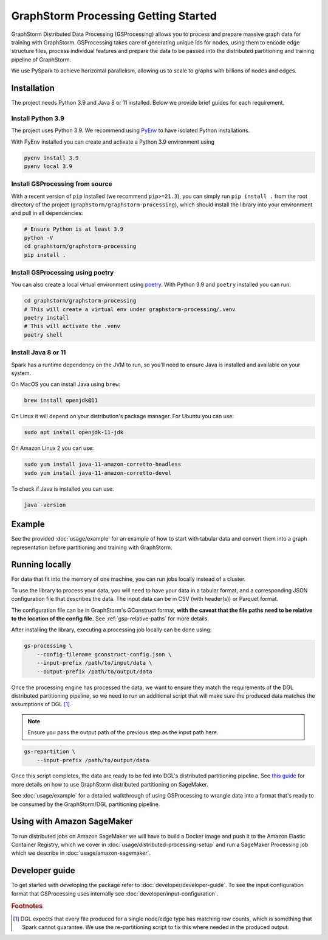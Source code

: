 .. _gs-processing:

GraphStorm Processing Getting Started
=======================================


GraphStorm Distributed Data Processing (GSProcessing) allows you to process and prepare massive graph data
for training with GraphStorm. GSProcessing takes care of generating
unique ids for nodes, using them to encode edge structure files, process
individual features and prepare the data to be passed into the
distributed partitioning and training pipeline of GraphStorm.

We use PySpark to achieve
horizontal parallelism, allowing us to scale to graphs with billions of nodes
and edges.

.. _gsp-installation-ref:

Installation
------------

The project needs Python 3.9 and Java 8 or 11 installed. Below we provide brief
guides for each requirement.

Install Python 3.9
^^^^^^^^^^^^^^^^^^

The project uses Python 3.9. We recommend using `PyEnv <https://github.com/pyenv/pyenv>`_
to have isolated Python installations.

With PyEnv installed you can create and activate a Python 3.9 environment using

.. code-block:: bash

    pyenv install 3.9
    pyenv local 3.9

Install GSProcessing from source
^^^^^^^^^^^^^^^^^^^^^^^^^^^^^^^^

With a recent version of ``pip`` installed (we recommend ``pip>=21.3``), you can simply run ``pip install .``
from the root directory of the project (``graphstorm/graphstorm-processing``),
which should install the library into your environment and pull in all dependencies:

.. code-block:: bash

    # Ensure Python is at least 3.9
    python -V
    cd graphstorm/graphstorm-processing
    pip install .

Install GSProcessing using poetry
^^^^^^^^^^^^^^^^^^^^^^^^^^^^^^^^^

You can also create a local virtual environment using `poetry <https://python-poetry.org/docs/>`_.
With Python 3.9 and ``poetry`` installed you can run:

.. code-block:: bash

    cd graphstorm/graphstorm-processing
    # This will create a virtual env under graphstorm-processing/.venv
    poetry install
    # This will activate the .venv
    poetry shell


Install Java 8 or 11
^^^^^^^^^^^^^^^^^^^^

Spark has a runtime dependency on the JVM to run, so you'll need to ensure
Java is installed and available on your system.

On MacOS you can install Java using ``brew``:

.. code-block:: bash

    brew install openjdk@11

On Linux it will depend on your distribution's package
manager. For Ubuntu you can use:

.. code-block:: bash

    sudo apt install openjdk-11-jdk

On Amazon Linux 2 you can use:

.. code-block:: bash

    sudo yum install java-11-amazon-corretto-headless
    sudo yum install java-11-amazon-corretto-devel

To check if Java is installed you can use.

.. code-block:: bash

    java -version


Example
-------

See the provided :doc:`usage/example` for an example of how to start with tabular
data and convert them into a graph representation before partitioning and
training with GraphStorm.

Running locally
---------------

For data that fit into the memory of one machine, you can run jobs locally instead of a
cluster.

To use the library to process your data, you will need to have your data
in a tabular format, and a corresponding JSON configuration file that describes the
data. The input data can be in CSV (with header(s)) or Parquet format.

The configuration file can be in GraphStorm's GConstruct format,
**with the caveat that the file paths need to be relative to the
location of the config file.** See :ref:`gsp-relative-paths` for more details.

After installing the library, executing a processing job locally can be done using:

.. code-block:: bash

    gs-processing \
        --config-filename gconstruct-config.json \
        --input-prefix /path/to/input/data \
        --output-prefix /path/to/output/data

Once the processing engine has processed the data, we want to ensure
they match the requirements of the DGL distributed partitioning
pipeline, so we need to run an additional script that will
make sure the produced data matches the assumptions of DGL [#f1]_.

.. note::

    Ensure you pass the output path of the previous step as the input path here.

.. code-block:: bash

    gs-repartition \
        --input-prefix /path/to/output/data

Once this script completes, the data are ready to be fed into DGL's distributed
partitioning pipeline.
See `this guide <https://github.com/awslabs/graphstorm/blob/main/sagemaker/README.md#launch-graph-partitioning-task>`_
for more details on how to use GraphStorm distributed partitioning on SageMaker.

See :doc:`usage/example` for a detailed walkthrough of using GSProcessing to
wrangle data into a format that's ready to be consumed by the GraphStorm/DGL
partitioning pipeline.


Using with Amazon SageMaker
---------------------------

To run distributed jobs on Amazon SageMaker we will have to build a Docker image
and push it to the Amazon Elastic Container Registry, which we cover in
:doc:`usage/distributed-processing-setup` and run a SageMaker Processing
job which we describe in :doc:`usage/amazon-sagemaker`.


Developer guide
---------------

To get started with developing the package refer to :doc:`developer/developer-guide`.
To see the input configuration format that GSProcessing uses internally see
:doc:`developer/input-configuration`.


.. rubric:: Footnotes

.. [#f1] DGL expects that every file produced for a single node/edge type
    has matching row counts, which is something that Spark cannot guarantee.
    We use the re-partitioning script to fix this where needed in the produced
    output.